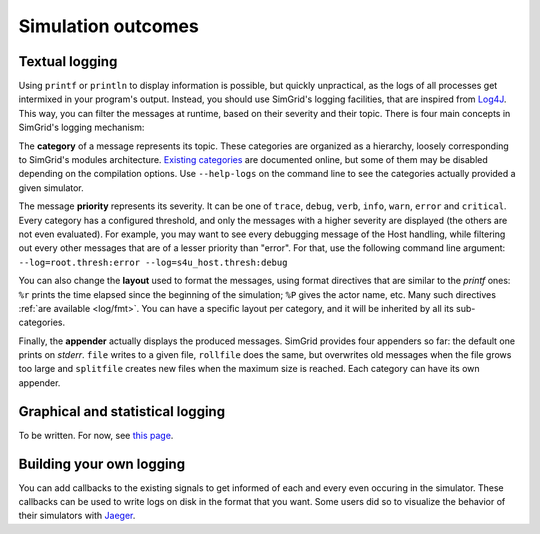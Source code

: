 .. _outcomes:

Simulation outcomes
###################

.. _outcome_logs:

Textual logging
***************

Using ``printf`` or ``println`` to display information is possible, but quickly unpractical, as the logs of all processes get intermixed in your program's output. Instead, you
should use SimGrid's logging facilities, that are inspired from `Log4J <https://en.wikipedia.org/wiki/Log4j>`_. This way, you can filter the messages at runtime, based on their
severity and their topic. There  is four main concepts in SimGrid's logging mechanism:

The **category** of a message represents its topic. These categories are organized as a hierarchy, loosely corresponding to SimGrid's modules architecture. `Existing categories
<xbt_log_cat>`_ are documented online, but some of them may be disabled depending on the compilation options. Use ``--help-logs`` on the command line to see the categories actually
provided a given simulator.

The message **priority** represents its severity. It can be one of ``trace``, ``debug``, ``verb``, ``info``, ``warn``, ``error`` and ``critical``. Every category has a configured
threshold, and only the messages with a higher severity are displayed (the others are not even evaluated). For example, you may want to see every debugging message of the Host
handling, while filtering out every other messages that are of a lesser priority than "error". For that, use the following command line argument:
``--log=root.thresh:error --log=s4u_host.thresh:debug``

You can also change the **layout** used to format the messages, using format directives that are similar to the *printf* ones: ``%r`` prints the time elapsed since the beginning of
the simulation; ``%P`` gives the actor name, etc. Many such directives :ref:`are available <log/fmt>`. You can have a specific layout per category, and it will be inherited by all
its sub-categories.

Finally, the **appender** actually displays the produced messages. SimGrid provides four appenders so far: the default one prints on *stderr*. ``file`` writes to a given file,
``rollfile`` does the same, but overwrites old messages when the file grows too large and ``splitfile`` creates new files when the maximum size is reached. Each category can have
its own appender.

Graphical and statistical logging
*********************************

To be written. For now, see `this page <https://simgrid.org/contrib/R_visualization.html>`_. 

Building your own logging
*************************

You can add callbacks to the existing signals to get informed of each and every even occuring in the simulator. These callbacks can be used to write logs on disk in the format that
you want. Some users did so to visualize the behavior of their simulators with `Jaeger <https://www.jaegertracing.io/>`_.

